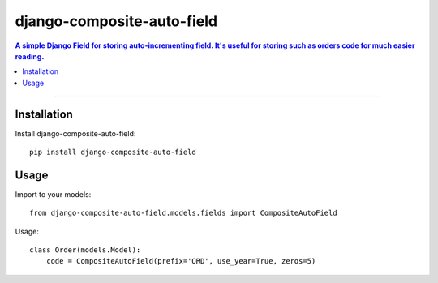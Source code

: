 =============================
django-composite-auto-field
=============================

.. contents:: A simple Django Field for storing auto-incrementing field. It's useful for storing such as orders code for much easier reading.

----

Installation
----------
Install django-composite-auto-field::

    pip install django-composite-auto-field

Usage
----------
Import to your models::

    from django-composite-auto-field.models.fields import CompositeAutoField

Usage::

    class Order(models.Model):
        code = CompositeAutoField(prefix='ORD', use_year=True, zeros=5)

